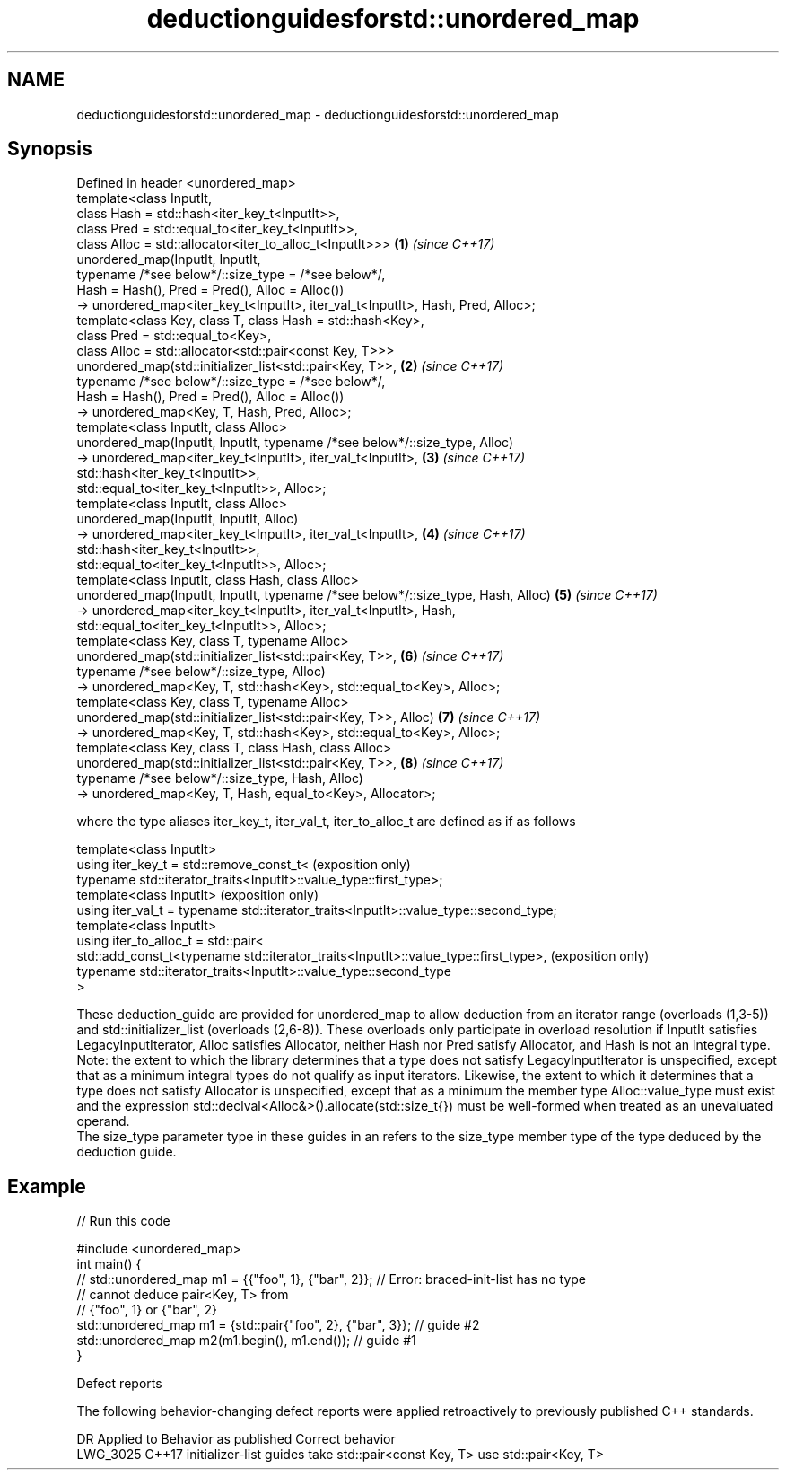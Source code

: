 .TH deductionguidesforstd::unordered_map 3 "2020.03.24" "http://cppreference.com" "C++ Standard Libary"
.SH NAME
deductionguidesforstd::unordered_map \- deductionguidesforstd::unordered_map

.SH Synopsis

  Defined in header <unordered_map>
  template<class InputIt,
  class Hash = std::hash<iter_key_t<InputIt>>,
  class Pred = std::equal_to<iter_key_t<InputIt>>,
  class Alloc = std::allocator<iter_to_alloc_t<InputIt>>>                         \fB(1)\fP \fI(since C++17)\fP
  unordered_map(InputIt, InputIt,
  typename /*see below*/::size_type = /*see below*/,
  Hash = Hash(), Pred = Pred(), Alloc = Alloc())
  -> unordered_map<iter_key_t<InputIt>, iter_val_t<InputIt>, Hash, Pred, Alloc>;
  template<class Key, class T, class Hash = std::hash<Key>,
  class Pred = std::equal_to<Key>,
  class Alloc = std::allocator<std::pair<const Key, T>>>
  unordered_map(std::initializer_list<std::pair<Key, T>>,                         \fB(2)\fP \fI(since C++17)\fP
  typename /*see below*/::size_type = /*see below*/,
  Hash = Hash(), Pred = Pred(), Alloc = Alloc())
  -> unordered_map<Key, T, Hash, Pred, Alloc>;
  template<class InputIt, class Alloc>
  unordered_map(InputIt, InputIt, typename /*see below*/::size_type, Alloc)
  -> unordered_map<iter_key_t<InputIt>, iter_val_t<InputIt>,                      \fB(3)\fP \fI(since C++17)\fP
  std::hash<iter_key_t<InputIt>>,
  std::equal_to<iter_key_t<InputIt>>, Alloc>;
  template<class InputIt, class Alloc>
  unordered_map(InputIt, InputIt, Alloc)
  -> unordered_map<iter_key_t<InputIt>, iter_val_t<InputIt>,                      \fB(4)\fP \fI(since C++17)\fP
  std::hash<iter_key_t<InputIt>>,
  std::equal_to<iter_key_t<InputIt>>, Alloc>;
  template<class InputIt, class Hash, class Alloc>
  unordered_map(InputIt, InputIt, typename /*see below*/::size_type, Hash, Alloc) \fB(5)\fP \fI(since C++17)\fP
  -> unordered_map<iter_key_t<InputIt>, iter_val_t<InputIt>, Hash,
  std::equal_to<iter_key_t<InputIt>>, Alloc>;
  template<class Key, class T, typename Alloc>
  unordered_map(std::initializer_list<std::pair<Key, T>>,                         \fB(6)\fP \fI(since C++17)\fP
  typename /*see below*/::size_type, Alloc)
  -> unordered_map<Key, T, std::hash<Key>, std::equal_to<Key>, Alloc>;
  template<class Key, class T, typename Alloc>
  unordered_map(std::initializer_list<std::pair<Key, T>>, Alloc)                  \fB(7)\fP \fI(since C++17)\fP
  -> unordered_map<Key, T, std::hash<Key>, std::equal_to<Key>, Alloc>;
  template<class Key, class T, class Hash, class Alloc>
  unordered_map(std::initializer_list<std::pair<Key, T>>,                         \fB(8)\fP \fI(since C++17)\fP
  typename /*see below*/::size_type, Hash, Alloc)
  -> unordered_map<Key, T, Hash, equal_to<Key>, Allocator>;

  where the type aliases iter_key_t, iter_val_t, iter_to_alloc_t are defined as if as follows

  template<class InputIt>
  using iter_key_t = std::remove_const_t<                                              (exposition only)
  typename std::iterator_traits<InputIt>::value_type::first_type>;
  template<class InputIt>                                                              (exposition only)
  using iter_val_t = typename std::iterator_traits<InputIt>::value_type::second_type;
  template<class InputIt>
  using iter_to_alloc_t = std::pair<
  std::add_const_t<typename std::iterator_traits<InputIt>::value_type::first_type>,    (exposition only)
  typename std::iterator_traits<InputIt>::value_type::second_type
  >

  These deduction_guide are provided for unordered_map to allow deduction from an iterator range (overloads (1,3-5)) and std::initializer_list (overloads (2,6-8)). These overloads only participate in overload resolution if InputIt satisfies LegacyInputIterator, Alloc satisfies Allocator, neither Hash nor Pred satisfy Allocator, and Hash is not an integral type.
  Note: the extent to which the library determines that a type does not satisfy LegacyInputIterator is unspecified, except that as a minimum integral types do not qualify as input iterators. Likewise, the extent to which it determines that a type does not satisfy Allocator is unspecified, except that as a minimum the member type Alloc::value_type must exist and the expression std::declval<Alloc&>().allocate(std::size_t{}) must be well-formed when treated as an unevaluated operand.
  The size_type parameter type in these guides in an refers to the size_type member type of the type deduced by the deduction guide.

.SH Example

  
// Run this code

    #include <unordered_map>
    int main() {
    // std::unordered_map m1 = {{"foo", 1}, {"bar", 2}}; // Error: braced-init-list has no type
                                                         // cannot deduce pair<Key, T> from
                                                         // {"foo", 1} or {"bar", 2}
       std::unordered_map m1 = {std::pair{"foo", 2}, {"bar", 3}}; // guide #2
       std::unordered_map m2(m1.begin(), m1.end()); // guide #1
    }



  Defect reports

  The following behavior-changing defect reports were applied retroactively to previously published C++ standards.

  DR       Applied to Behavior as published                                Correct behavior
  LWG_3025 C++17      initializer-list guides take std::pair<const Key, T> use std::pair<Key, T>




